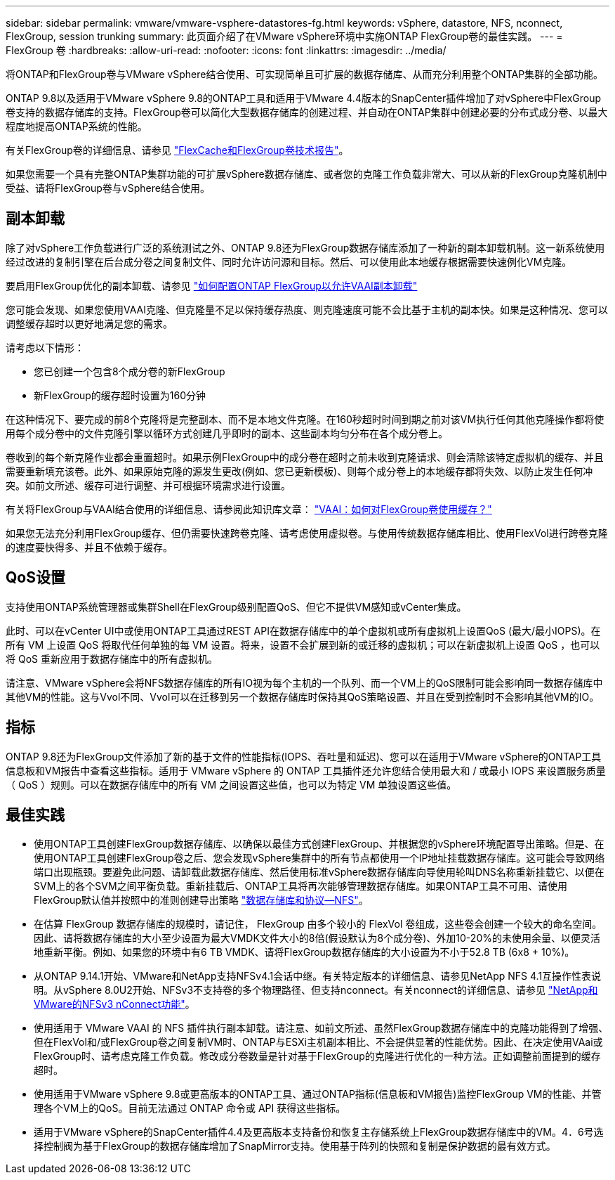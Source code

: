 ---
sidebar: sidebar 
permalink: vmware/vmware-vsphere-datastores-fg.html 
keywords: vSphere, datastore, NFS, nconnect, FlexGroup, session trunking 
summary: 此页面介绍了在VMware vSphere环境中实施ONTAP FlexGroup卷的最佳实践。 
---
= FlexGroup 卷
:hardbreaks:
:allow-uri-read: 
:nofooter: 
:icons: font
:linkattrs: 
:imagesdir: ../media/


[role="lead"]
将ONTAP和FlexGroup卷与VMware vSphere结合使用、可实现简单且可扩展的数据存储库、从而充分利用整个ONTAP集群的全部功能。

ONTAP 9.8以及适用于VMware vSphere 9.8的ONTAP工具和适用于VMware 4.4版本的SnapCenter插件增加了对vSphere中FlexGroup卷支持的数据存储库的支持。FlexGroup卷可以简化大型数据存储库的创建过程、并自动在ONTAP集群中创建必要的分布式成分卷、以最大程度地提高ONTAP系统的性能。

有关FlexGroup卷的详细信息、请参见 link:../nas-containers.html["FlexCache和FlexGroup卷技术报告"]。

如果您需要一个具有完整ONTAP集群功能的可扩展vSphere数据存储库、或者您的克隆工作负载非常大、可以从新的FlexGroup克隆机制中受益、请将FlexGroup卷与vSphere结合使用。



== 副本卸载

除了对vSphere工作负载进行广泛的系统测试之外、ONTAP 9.8还为FlexGroup数据存储库添加了一种新的副本卸载机制。这一新系统使用经过改进的复制引擎在后台成分卷之间复制文件、同时允许访问源和目标。然后、可以使用此本地缓存根据需要快速例化VM克隆。

要启用FlexGroup优化的副本卸载、请参见 https://kb.netapp.com/onprem/ontap/dm/VAAI/How_to_Configure_ONTAP_FlexGroups_to_allow_VAAI_copy_offload["如何配置ONTAP FlexGroup以允许VAAI副本卸载"]

您可能会发现、如果您使用VAAI克隆、但克隆量不足以保持缓存热度、则克隆速度可能不会比基于主机的副本快。如果是这种情况、您可以调整缓存超时以更好地满足您的需求。

请考虑以下情形：

* 您已创建一个包含8个成分卷的新FlexGroup
* 新FlexGroup的缓存超时设置为160分钟


在这种情况下、要完成的前8个克隆将是完整副本、而不是本地文件克隆。在160秒超时时间到期之前对该VM执行任何其他克隆操作都将使用每个成分卷中的文件克隆引擎以循环方式创建几乎即时的副本、这些副本均匀分布在各个成分卷上。

卷收到的每个新克隆作业都会重置超时。如果示例FlexGroup中的成分卷在超时之前未收到克隆请求、则会清除该特定虚拟机的缓存、并且需要重新填充该卷。此外、如果原始克隆的源发生更改(例如、您已更新模板)、则每个成分卷上的本地缓存都将失效、以防止发生任何冲突。如前文所述、缓存可进行调整、并可根据环境需求进行设置。

有关将FlexGroup与VAAI结合使用的详细信息、请参阅此知识库文章： https://kb.netapp.com/?title=onprem%2Fontap%2Fdm%2FVAAI%2FVAAI%3A_How_does_caching_work_with_FlexGroups%253F["VAAI：如何对FlexGroup卷使用缓存？"^]

如果您无法充分利用FlexGroup缓存、但仍需要快速跨卷克隆、请考虑使用虚拟卷。与使用传统数据存储库相比、使用FlexVol进行跨卷克隆的速度要快得多、并且不依赖于缓存。



== QoS设置

支持使用ONTAP系统管理器或集群Shell在FlexGroup级别配置QoS、但它不提供VM感知或vCenter集成。

此时、可以在vCenter UI中或使用ONTAP工具通过REST API在数据存储库中的单个虚拟机或所有虚拟机上设置QoS (最大/最小IOPS)。在所有 VM 上设置 QoS 将取代任何单独的每 VM 设置。将来，设置不会扩展到新的或迁移的虚拟机；可以在新虚拟机上设置 QoS ，也可以将 QoS 重新应用于数据存储库中的所有虚拟机。

请注意、VMware vSphere会将NFS数据存储库的所有IO视为每个主机的一个队列、而一个VM上的QoS限制可能会影响同一数据存储库中其他VM的性能。这与Vvol不同、Vvol可以在迁移到另一个数据存储库时保持其QoS策略设置、并且在受到控制时不会影响其他VM的IO。



== 指标

ONTAP 9.8还为FlexGroup文件添加了新的基于文件的性能指标(IOPS、吞吐量和延迟)、您可以在适用于VMware vSphere的ONTAP工具信息板和VM报告中查看这些指标。适用于 VMware vSphere 的 ONTAP 工具插件还允许您结合使用最大和 / 或最小 IOPS 来设置服务质量（ QoS ）规则。可以在数据存储库中的所有 VM 之间设置这些值，也可以为特定 VM 单独设置这些值。



== 最佳实践

* 使用ONTAP工具创建FlexGroup数据存储库、以确保以最佳方式创建FlexGroup、并根据您的vSphere环境配置导出策略。但是、在使用ONTAP工具创建FlexGroup卷之后、您会发现vSphere集群中的所有节点都使用一个IP地址挂载数据存储库。这可能会导致网络端口出现瓶颈。要避免此问题、请卸载此数据存储库、然后使用标准vSphere数据存储库向导使用轮叫DNS名称重新挂载它、以便在SVM上的各个SVM之间平衡负载。重新挂载后、ONTAP工具将再次能够管理数据存储库。如果ONTAP工具不可用、请使用FlexGroup默认值并按照中的准则创建导出策略 link:vmware-vsphere-datastores-nfs.html["数据存储库和协议—NFS"]。
* 在估算 FlexGroup 数据存储库的规模时，请记住， FlexGroup 由多个较小的 FlexVol 卷组成，这些卷会创建一个较大的命名空间。因此、请将数据存储库的大小至少设置为最大VMDK文件大小的8倍(假设默认为8个成分卷)、外加10-20%的未使用余量、以便灵活地重新平衡。例如、如果您的环境中有6 TB VMDK、请将FlexGroup数据存储库的大小设置为不小于52.8 TB (6x8 + 10%)。
* 从ONTAP 9.14.1开始、VMware和NetApp支持NFSv4.1会话中继。有关特定版本的详细信息、请参见NetApp NFS 4.1互操作性表说明。从vSphere 8.0U2开始、NFSv3不支持卷的多个物理路径、但支持nconnect。有关nconnect的详细信息、请参见 link:https://docs.netapp.com/us-en/netapp-solutions/virtualization/vmware-vsphere8-nfsv3-nconnect.html["NetApp和VMware的NFSv3 nConnect功能"]。
* 使用适用于 VMware VAAI 的 NFS 插件执行副本卸载。请注意、如前文所述、虽然FlexGroup数据存储库中的克隆功能得到了增强、但在FlexVol和/或FlexGroup卷之间复制VM时、ONTAP与ESXi主机副本相比、不会提供显著的性能优势。因此、在决定使用VAai或FlexGroup时、请考虑克隆工作负载。修改成分卷数量是针对基于FlexGroup的克隆进行优化的一种方法。正如调整前面提到的缓存超时。
* 使用适用于VMware vSphere 9.8或更高版本的ONTAP工具、通过ONTAP指标(信息板和VM报告)监控FlexGroup VM的性能、并管理各个VM上的QoS。目前无法通过 ONTAP 命令或 API 获得这些指标。
* 适用于VMware vSphere的SnapCenter插件4.4及更高版本支持备份和恢复主存储系统上FlexGroup数据存储库中的VM。4．6号选择控制阀为基于FlexGroup的数据存储库增加了SnapMirror支持。使用基于阵列的快照和复制是保护数据的最有效方式。

